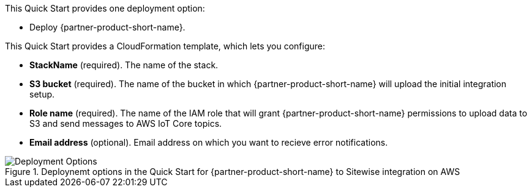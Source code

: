 // Edit this placeholder text to accurately describe your architecture.
This Quick Start provides one deployment option:

* Deploy {partner-product-short-name}.

This Quick Start provides a CloudFormation template, which lets you configure:

* *StackName* (required). The name of the stack.
* *S3 bucket* (required). The name of the bucket in which {partner-product-short-name} will upload the initial integration setup.
* *Role name* (required). The name of the IAM role that will grant {partner-product-short-name} permissions to upload data to S3 and send messages to AWS IoT Core topics.
* *Email address* (optional). Email address on which you want to recieve error notifications. 

[#deployment_options]
.Deploynemt options in the Quick Start for {partner-product-short-name} to Sitewise integration on AWS
image::../images/deployment_options.png[Deployment Options]